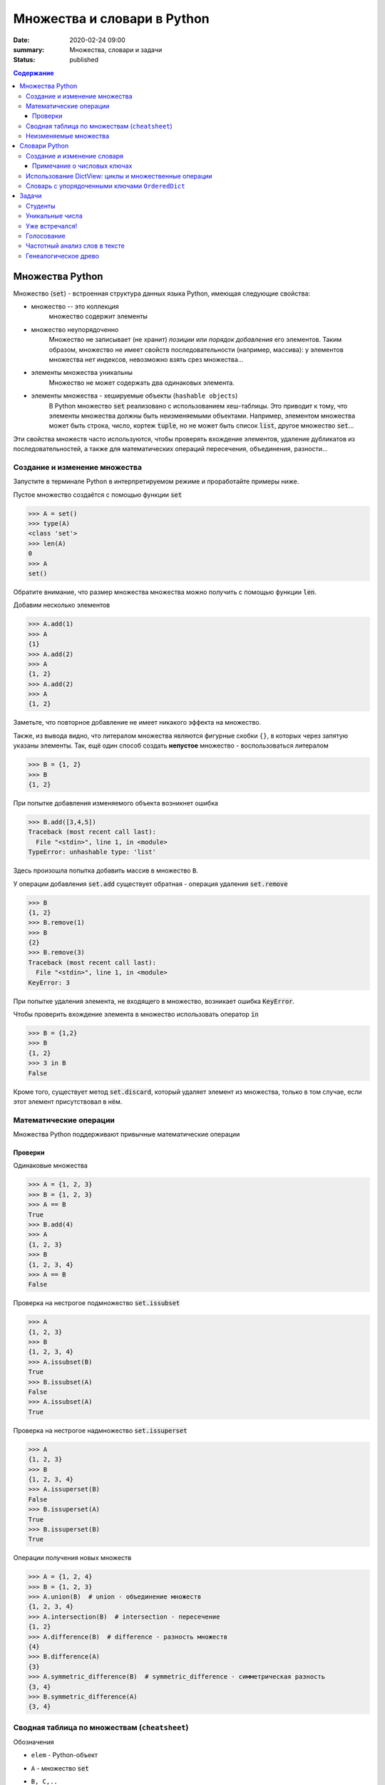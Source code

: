 Множества и словари в Python
##################################

:date: 2020-02-24 09:00
:summary: Множества, словари и задачи
:status: published

.. default-role:: code
.. contents:: Содержание

Множества Python
==================
Множество (`set`) - встроенная структура данных языка Python, имеющая следующие свойства:

- множество --  это коллекция
    множество содержит элементы
- множество неупорядоченно
    Множество не записывает (не хранит) *позиции* или *порядок добавления* его элементов.
    Таким образом, множество не имеет свойств последовательности (например, массива): у элементов множества нет индексов, невозможно взять срез множества...
- элементы множества уникальны
    Множество не может содержать два одинаковых элемента.
- элементы множества - хешируемые объекты (``hashable objects``)
    В Python множество `set` реализовано с использованием хеш-таблицы.
    Это приводит к тому, что элементы множества должны быть неизменяемыми объектами.
    Например, элементом множества может быть строка, число, кортеж `tuple`, но не может быть список `list`, другое множество `set`...

Эти свойства множеств часто используются, чтобы проверять вхождение элементов, удаление дубликатов из последовательностей, а также для математических операций пересечения, объединения, разности...

Создание и изменение множества
------------------------------------
Запустите в терминале Python в интерпретируемом режиме и проработайте примеры ниже.

Пустое множество создаётся с помощью функции `set`

.. code-block:: pycon
    
    >>> A = set()
    >>> type(A)
    <class 'set'>
    >>> len(A)
    0
    >>> A
    set()

Обратите внимание, что размер множества множества можно получить с помощью функции `len`.

Добавим несколько элементов

.. code-block:: pycon

    >>> A.add(1)
    >>> A
    {1}
    >>> A.add(2)
    >>> A
    {1, 2}
    >>> A.add(2)
    >>> A
    {1, 2}

Заметьте, что повторное добавление не имеет никакого эффекта на множество.

Также, из вывода видно, что литералом множества являются фигурные скобки ``{}``, в которых через запятую указаны элементы.
Так, ещё один способ создать **непустое** множество - воспользоваться литералом

.. code-block:: pycon

    >>> B = {1, 2}
    >>> B
    {1, 2}

При попытке добавления изменяемого объекта возникнет ошибка

.. code-block:: pycon

    >>> B.add([3,4,5])
    Traceback (most recent call last):
      File "<stdin>", line 1, in <module>
    TypeError: unhashable type: 'list'

Здесь произошла попытка добавить массив в множество ``B``.

У операции добавления `set.add` существует обратная - операция удаления `set.remove`

.. code-block:: pycon

    >>> B
    {1, 2}
    >>> B.remove(1)
    >>> B
    {2}
    >>> B.remove(3)
    Traceback (most recent call last):
      File "<stdin>", line 1, in <module>
    KeyError: 3

При попытке удаления элемента, не входящего в множество, возникает ошибка `KeyError`.

Чтобы проверить вхождение элемента в множество использовать оператор `in`

.. code-block:: pycon

    >>> B = {1,2}
    >>> B
    {1, 2}
    >>> 3 in B
    False

Кроме того, существует метод `set.discard`, который удаляет элемент из множества, только в том случае, если этот элемент присутствовал в нём.

Математические операции
------------------------
Множества Python поддерживают привычные математические операции

Проверки
^^^^^^^^^
Одинаковые множества

.. code-block:: pycon

    >>> A = {1, 2, 3}
    >>> B = {1, 2, 3}
    >>> A == B
    True
    >>> B.add(4)
    >>> A
    {1, 2, 3}
    >>> B
    {1, 2, 3, 4}
    >>> A == B
    False

Проверка на нестрогое подмножество `set.issubset`

.. code-block:: pycon

    >>> A
    {1, 2, 3}
    >>> B
    {1, 2, 3, 4}
    >>> A.issubset(B)
    True
    >>> B.issubset(A)
    False
    >>> A.issubset(A)
    True

Проверка на нестрогое надмножество `set.issuperset`

.. code-block:: pycon

    >>> A
    {1, 2, 3}
    >>> B
    {1, 2, 3, 4}
    >>> A.issuperset(B)
    False
    >>> B.issuperset(A)
    True
    >>> B.issuperset(B)
    True

Операции получения новых множеств

.. code-block:: pycon

    >>> A = {1, 2, 4}
    >>> B = {1, 2, 3}
    >>> A.union(B)  # union - объединение множеств
    {1, 2, 3, 4}
    >>> A.intersection(B)  # intersection - пересечение
    {1, 2}
    >>> A.difference(B)  # difference - разность множеств
    {4}
    >>> B.difference(A)
    {3}
    >>> A.symmetric_difference(B)  # symmetric_difference - симметрическая разность
    {3, 4}
    >>> B.symmetric_difference(A)
    {3, 4}


Сводная таблица по множествам (``cheatsheet``)
------------------------------------------------
Обозначения

- ``elem`` - Python-объект
- ``A`` - множество `set`
- ``B, C,..``
    1. В случае использования в *методах* ``A.method_name(B, C,..)``: ``B, C,..`` являются любыми итерируемыми объектами.
    Методы допускают такие аргументы, например, `{-1}.union(range(2)) == {-1, 0, 1}` вернёт `True`.
    
    2. В случае использования c *операторами*, например, ``A > B`` или ``A & B & C & ...``: ``B, C,..`` являются множествами.
    Дело в том, что эти операторы *определены* для операндов типа `set` (и также `frozenset`, о которых речь позже).

+----------------------------------+--------------------------------------+----------------+
| Операция                         | Синтаксис                            | Тип результата |
+==================================+======================================+================+
| Вхождение элемента               | ``elem in A``                        | ``bool``       |
+----------------------------------+--------------------------------------+----------------+
| Равенство                        | ``A == B``                           | ``bool``       |
+----------------------------------+--------------------------------------+----------------+
| Является нестрогим подмножеством | ``A.issubset(B) или A <= B``         | ``bool``       |
+----------------------------------+--------------------------------------+----------------+
| Является строгим подмножеством   | ``A < B``                            | ``bool``       |
+----------------------------------+--------------------------------------+----------------+
| Является нестрогим надмножеством | ``A.issuperset(B) или A >= B``       | ``bool``       |
+----------------------------------+--------------------------------------+----------------+
| Явяляется строгим надмножеством  | ``A > B``                            | ``bool``       |
+----------------------------------+--------------------------------------+----------------+
| Объединение множеств             | ``A.union(B, C,..)``                 | ``set``        |
|                                  +--------------------------------------+----------------+
|                                  | ``A | B | C | ...``                  | ``set``        |
+----------------------------------+--------------------------------------+----------------+
| Пересечение множеств             | ``A.intersection(B, C,..)``          | ``set``        |
|                                  +--------------------------------------+----------------+
|                                  | ``A & B & C & ...``                  | ``set``        |
+----------------------------------+--------------------------------------+----------------+
| Разность множеств                | ``A.difference(B, C,..)``            | ``set``        |
|                                  +--------------------------------------+----------------+
|                                  | ``A - B - C - ...``                  | ``set``        |
+----------------------------------+--------------------------------------+----------------+
| Симметрическая разность множеств | ``A.symmetric_difference(B, C,..)``  | ``set``        |
|                                  +--------------------------------------+----------------+
|                                  | ``A ^ B ^ C ^ ...``                  | ``set``        |
+----------------------------------+--------------------------------------+----------------+

Кроме того, у операций, порождающих новые множества, существует ``inplace`` варианты.
Для методов это те же названия, только с префиксом ``_update``, а для соответствующих операторов добавляется знак равенства ``=``.
Ниже показан вариант для операции разности множеств

.. code-block:: pycon

    >>> A = {1, 2, 3, 4}
    >>> B = {2, 4}
    >>> A.difference_update(B)
    >>> A
    {1, 3}
    >>> A = {1, 2, 3, 4}
    >>> B = {2, 4}
    >>> A -= B
    >>> A
    {1, 3}

Неизменяемые множества
------------------------
В Python существует неизменяемая версия множества - `frozenset`.
Этот тип объектов поддерживает все операции обычного множества `set`, за исключением тех, которые его меняют.

Неизменяемые множества являются хешируемыми объектами, поэтому они могут быть элементами множества `set`.
Так можно реализовать, например, множество множеств, где множество `set` состоит из множеств типа `frozenset`.

Для создания `frozenset` используется функция `frozenset(iterable)`, в качестве аргумента принимающая итерирумый объект.

.. code-block:: pycon

    >>> FS = frozenset({1, 2, 3})
    >>> FS
    frozenset({1, 2, 3})
    >>> A = {1, 2, 4}
    >>> FS & A
    frozenset({1, 2})
    >>> A & FS
    {1, 2}

В этом примере показано создание `frozenset` из обычного множества `{1, 2, 3}`.
Обратите внимание на тип возвращаемого объекта для операции пересечения `&`.
Возвращаемый объект имеет тип, соответствующий типу **первого** аргумента.
Такое же поведение будет и с другими операциями над множествами.

Словари Python
==================
Словарь (dictionary) в Python -- это ассоциативный массив, реализовать который вы пробовали на прошлом занятии.
Ассоциативный массив это структура данных, содержащая пары вида ``ключ:значение``.
Ключи в ассоциативном массиве уникальны.

В Python есть встроенный ассоциативный массив - `dict`.
Его реализация основана на хеш-таблицах.
Поэтому 

- ``ключом`` может быть только хешируемый объект
- ``значением`` может быть любой объект

Создание и изменение словаря
----------------------------------------
Пустой словарь можно создать двумя способами:

.. code-block:: pycon

    >>> d1 = dict()
    >>> d2 = {}
    >>> d1
    {}
    >>> d2
    {}
    >>> type(d1)
    <class 'dict'>
    >>> type(d2)
    <class 'dict'>

Добавить элемент в словарь можно с помощью квадратных скобок:

.. code-block:: pycon

    >>> domains = {}
    >>> domains['ru'] = 'Russia'
    >>> domains['com'] = 'commercial'
    >>> domains['org'] = 'organizations'
    >>> domains
    {'ru': 'Russia', 'com': 'commercial', 'org': 'organizations'}

Из этого примера видно, что литералом словаря являются квадратные скобки, в которых через запятую перечислены пары в формате `ключ:значение`.
Например, словарь `domains` можно было создать так `domains = {'ru': 'Russia', 'com': 'commercial', 'org': 'organizations'}`.

Доступ к элементу осуществляется по ключу:

.. code-block:: pycon

    >>> domains['com']
    'commercial'
    >>> domains['de']
    Traceback (most recent call last):
      File "<stdin>", line 1, in <module>
    KeyError: 'de'

Удалить элемент можно с помощью оператора `del`.
Если ключа в словаре нет, произойдет ошибка `KeyError`

.. code-block:: pycon
    
    >>> domains
    {'ru': 'Russia', 'com': 'commercial', 'org': 'organizations'}
    >>> del domains['de']
    Traceback (most recent call last):
      File "<stdin>", line 1, in <module>
    KeyError: 'de'
    >>> del domains['ru']
    >>> domains
    {'com': 'commercial', 'org': 'organizations'}

Кроме того, для добавления, получения и удаления элементов есть методы `dict.setdefault`, `dict.get`, `dict.pop`, которые задействует дополнительный аргумент на случай, если ключа в словаре нет

.. code-block:: pycon

    >>> d1 = {}
    >>> d1.setdefault('a', 10)
    10
    >>> d1.setdefault('b', 20)
    20
    >>> d1
    {'a': 10, 'b': 20}
    >>> d1.setdefault('c')
    >>> d1
    {'a': 10, 'b': 20, 'c': None}
    >>> d1.setdefault('a', 123)
    10
    >>> d1
    {'a': 10, 'b': 20, 'c': None}
    >>> d1.get('a')
    10
    >>> d1.get('d')  # вернул None
    >>> d1.get('d', 'NoKey')
    'NoKey'
    >>> d1.pop('d')
    Traceback (most recent call last):
      File "<stdin>", line 1, in <module>
    KeyError: 'd'
    >>> d1.pop('d', 255)
    255
    >>> d1
    {'a': 10, 'b': 20, 'c': None}
    >>> d1.pop('a', 255)
    10
    >>> d1
    {'b': 20, 'c': None}

Примечание о числовых ключах
^^^^^^^^^^^^^^^^^^^^^^^^^^^^
Ключом может являться и число: `int` или `float`.
Однако при работе со словарями в Python помните, что два ключа разные, если для них верно `k1 != k2  # True`.

Вот пример:

.. code-block:: pycon

    >>> d = {0: 10}
    >>> d
    {0: 10}
    >>> d[0] = 22
    >>> d
    {0: 22}
    >>> d[0.0] = 33
    >>> d
    {0: 33}
    >>> 0.0 != 0
    False

Поэтому при возможности избегайте в качестве ключей `float`-объектов.

Использование DictView: циклы и множественные операции
------------------------------------------------------------
Если попробовать пройтись в цикле по словарю, то это будет проход по ``ключам``

.. code-block:: pycon

    >>> d = {'a': 10, 'c': 30, 'b': 20}
    >>> for k in d:
    ...     print(k)
    ...
    a
    c
    b

Зачастую необходимо пройтись в цикле по ``ключам``, ``значениям`` или парам ``ключ:значение``, содержащиеся в словаре.
Для этого существуют методы `dict.keys()`, `dict.values()`, `dict.items()`.
Они возвращают специальные `DictView` объекты, которые можно использовать в циклах:

.. code-block:: pycon

    >>> d = {'a': 10, 'c': 30, 'b': 20}
    >>> for k in d.keys():
    ...     print(k)
    ...
    a
    c
    b
    >>> for v in d.values():
    ...     print(v)
    ...
    10
    30
    20
    >>> for k, v in d.items():
    ...     print(k, v)
    ...
    a 10
    c 30
    b 20

Объекты `DictView`, содержащие только ключи, ведут себя подобно множествам.
Кроме того, если `DictView` объекты для значений или пар содержат **неизменяемые** объекты, тогда они тоже ведут себя подобно множествам.
Это означает, что привычные для множеств операции пересечения, вхождения и другие также работают с `DictView`.

.. code-block:: pycon

    >>> d
    {'a': 10, 'c': 30, 'b': 20}
    >>> dkeys = d.keys()
    >>> 'abc' in dkeys
    False
    >>> 'c' in dkeys
    True
    >>> {'a', 'b', 'c'} == dkeys
    True
    >>> dkeys & {'b', 'c', 'd'}
    {'b', 'c'}

Словарь с упорядоченными ключами ``OrderedDict``
------------------------------------------------------
Если внимательно просмотреть примеры на циклы выше, то видно, что порядок итерирования в циклах совпадает с порядком *добавления* элементов в словарь.

Однако, такое поведение у стандартных словарей `dict` гарантируется, начиная с версии 3.7 (лабораторные примеры были сделаны из-под версии 3.7.4).
Узнать свою версию Python можно, например, из терминала ``python3 --version`` или зайдя в интерпретируемый режим (версия будет написана сверху).

Если для вашей программы важно упорядочивание элементов, но вы не знаете, какой версии интерпретатор будет исполнять ваш скрипт, то вам нужно воспользоваться упорядоченной версией словарей `OrderedDict`.

Она находится в библиотеке `collections`.

Упорядоченный словарь поддерживает все операции, что и обычный словарь.

.. code-block:: pycon

    >>> import collections
    >>> od = collections.OrderedDict()
    >>> od
    OrderedDict()
    >>> od['a'] = 10
    >>> od['c'] = 30
    >>> od['b'] = 20
    >>> od
    OrderedDict([('a', 10), ('c', 30), ('b', 20)])

Задачи
==================
Задачи отранжированы в порядке сложности.

Студенты
---------------
Вам даны три списка (``list`` или ``set``) студентов.

1. `learners_french` - изучающие французский язык
2. `pianists` - владеющие игрой на фортепиано
3. `swimmers` - занимающиеся плаванием

Создайте программу, вычисляющую список пловцов-пианистов, не изучающих французский.

Уникальные числа
------------------
Вам даны два списка (``list``) чисел.
Подсчитайте количество уникальных в каждом по отдельности, и количество уникальных среди обоих списков.

Уже встречался!
----------------
Создайте программу, которая считывает поток чисел с клавиатуры (ввели число, нажали ``Enter``, вводят следующее...).
При этом при введении нового числа программа должна сообщать, встречалось ли оно раньше.

Голосование
------------------
У каждого первокрусника спросили: "Какой ваш любимый фильм?".
Ответы записали.
Необходимо вывести рейтинг фильмов с количеством голосов за каждый в порядке убывания.

Частотный анализ слов в тексте
------------------------------------
Напишите программу, подсчитывающую количество каждого слова в тексте.
В тексте присутствует пунктуация.
Слова с заглавной и строчной буквы не различать.
Итоговый список слов и их количества в тексте выводить в порядке убывания по количеству.

Генеалогическое древо
------------------------------------
Заведите словарь `d`, в котором ключ - имя человека, а значение - список родителей.
Напишите функции, которые по имени человека `name` сообщают о его родственниках.

Вот список функций для реализации

- `parents(d, name)` - возвращает список родителей
- `grandparents(d, name)` - возвращает список бабушек и дедушек
- `sibling(d, name)` - возвращает список родных братьев и сестёр
- `children(d, name)` - возвращает список детей
- `grandchildren(d, name)` - возвращает список внуков и внучек

    
